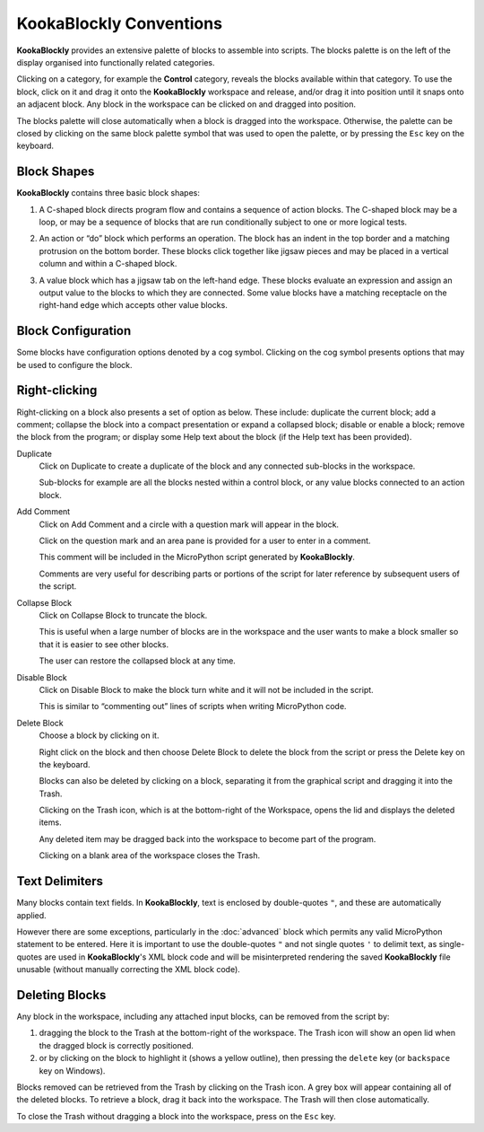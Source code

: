KookaBlockly Conventions
========================

**KookaBlockly** provides an extensive palette of blocks to assemble into scripts.  
The blocks palette is on the left of the display organised into functionally related categories.  

Clicking on a category, for example the **Control** category, reveals the blocks available within that category.  
To use the block, click on it and drag it onto the **KookaBlockly** workspace and release, and/or drag it into position until it snaps onto an adjacent block. 
Any block in the workspace can be clicked on and dragged into position.

The blocks palette will close automatically when a block is dragged into the workspace.  
Otherwise, the palette can be closed by clicking on the same block palette symbol that was used to open the palette,
or by pressing the ``Esc`` key on the keyboard.

Block Shapes
------------

**KookaBlockly** contains three basic block shapes:

1.	A C-shaped block directs program flow and contains a sequence of action blocks.  The C-shaped block may be a loop, or may be a sequence of blocks that are run conditionally subject to one or more logical tests.

.. image:: images/every-loop-if-do.png
   :scale: 50%
   :align: center
   :alt: Every Loop If-Do Flow Blocks


2.	An action or “do” block which performs an operation.  The block has an indent in the top border and a matching protrusion on the bottom border.  These blocks click together like jigsaw pieces and may be placed in a vertical column and within a C-shaped block.

.. image:: images/display-clear.png
   :scale: 50%
   :align: center
   :alt: Display Clear Action Block


3.	A value block which has a jigsaw tab on the left-hand edge.  These blocks evaluate an expression and assign an output value to the blocks to which they are connected.  Some value blocks have a matching receptacle on the right-hand edge which accepts other value blocks.

.. image:: images/math-number-squareroot.png
   :scale: 50%
   :align: center
   :alt: Number Value Block


Block Configuration
-------------------

Some blocks have configuration options denoted by a cog symbol.  Clicking on the cog symbol presents options that may be used to configure the block.

.. image:: images/if-do-config.png
   :scale: 50%
   :align: center
   :alt: Block Configuration


Right-clicking
--------------

Right-clicking on a block also presents a set of option as below.  These include: duplicate the current block; add a comment; collapse the block into a compact presentation or expand a collapsed block; disable or enable a block; remove the block from the program; or display some Help text about the block (if the Help text has been provided).

.. image:: images/if-do-rightclick.png
   :scale: 50%
   :align: center
   :alt: Block Right-Click Options

Duplicate		
   Click on Duplicate to create a duplicate of the block and any connected sub-blocks in the workspace.
   
   Sub-blocks for example are all the blocks nested within a control block, or any value blocks connected to an action block.

Add Comment
   Click on Add Comment and a circle with a question mark will appear in the block.

   Click on the question mark and an area pane is provided for a user to enter in a comment. 

   This comment will be included in the MicroPython script generated by **KookaBlockly**.

   Comments are very useful for describing parts or portions of the script for later reference by subsequent users of the script.

Collapse Block
   Click on Collapse Block to truncate the block.  

   This is useful when a large number of blocks are in the workspace and the user wants to make a block smaller so that it is easier to see other blocks.  

   The user can restore the collapsed block at any time.

Disable Block
   Click on Disable Block to make the block turn white and it will not be included in the script.  

   This is similar to “commenting out” lines of scripts when writing MicroPython code.

Delete Block
   Choose a block by clicking on it. 

   Right click on the block and then choose Delete Block to delete the block from the script or press the Delete key on the keyboard.   

   Blocks can also be deleted by clicking on a block, separating it from the graphical script and dragging it into the Trash.

   Clicking on the Trash icon, which is at the bottom-right of the Workspace, opens the lid and displays the deleted items.  

   Any deleted item may be dragged back into the workspace to become part of the program.  

   Clicking on a blank area of the workspace closes the Trash.

Text Delimiters
---------------

Many blocks contain text fields.  In **KookaBlockly**, text is enclosed by double-quotes ``"``, and these are automatically applied.

However there are some exceptions, particularly in the :doc:`advanced` block which permits any valid MicroPython statement to be entered.  
Here it is important to use the double-quotes ``"`` and not single quotes ``'`` to delimit text, as single-quotes are used in **KookaBlockly**'s XML block code 
and will be misinterpreted rendering the saved **KookaBlockly** file unusable (without manually correcting the XML block code).

Deleting Blocks
---------------

Any block in the workspace, including any attached input blocks, can be removed from the script by:

1. dragging the block to the Trash at the bottom-right of the workspace.  
   The Trash icon will show an open lid when the dragged block is correctly positioned.
2. or by clicking on the block to highlight it (shows a yellow outline), then pressing the ``delete`` key (or ``backspace`` key on Windows).


Blocks removed can be retrieved from the Trash by clicking on the Trash icon.  A grey box will appear containing all of the deleted blocks.
To retrieve a block, drag it back into the workspace. The Trash will then close automatically.

To close the Trash without dragging a block into the workspace, press on the ``Esc`` key.